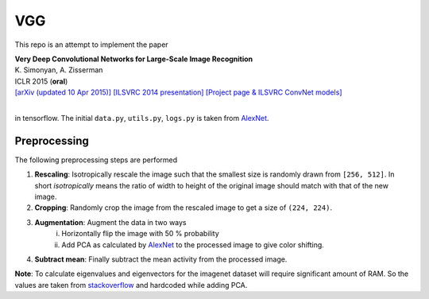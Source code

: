 VGG
===

This repo is an attempt to implement the paper

| **Very Deep Convolutional Networks for Large-Scale Image Recognition**
| K. Simonyan, A. Zisserman
| ICLR 2015 (**oral**)
| `[arXiv (updated 10 Apr 2015)] <http://arxiv.org/abs/1409.1556/>`_  `[ILSVRC 2014 presentation] <http://www.robots.ox.ac.uk/~karen/pdf/ILSVRC_2014.pdf>`_  `[Project page & ILSVRC ConvNet models] <http://www.robots.ox.ac.uk/~vgg/research/very_deep/>`_
| 

in tensorflow. The initial ``data.py``, ``utils.py``, ``logs.py`` is taken from `AlexNet <https://github.com/Abhisek-/AlexNet>`_.

Preprocessing
-------------

The following preprocessing steps are performed

1. **Rescaling**: Isotropically rescale the image such that the smallest size is randomly drawn from ``[256, 512]``. In short *isotropically* means the ratio of width to height of the original image should match with that of the new image.
2. **Cropping**: Randomly crop the image from the rescaled image to get a size of ``(224, 224)``.
3. **Augmentation**: Augment the data in two ways
     i. Horizontally flip the image with 50 % probability
     ii. Add PCA as calculated by `AlexNet <https://papers.nips.cc/paper/4824-imagenet-classification-with-deep-convolutional-neural-networks.pdf>`_ to the processed image to give color shifting.
4. **Subtract mean**: Finally subtract the mean activity from the processed image.

**Note**: To calculate eigenvalues and eigenvectors for the imagenet dataset will require significant amount of RAM. So the values are taken from `stackoverflow <https://stackoverflow.com/questions/43328600/does-anyone-have-the-eigenvalue-and-eigenvectors-for-alexnets-pca-noise-from-th>`_ and hardcoded while adding PCA.
